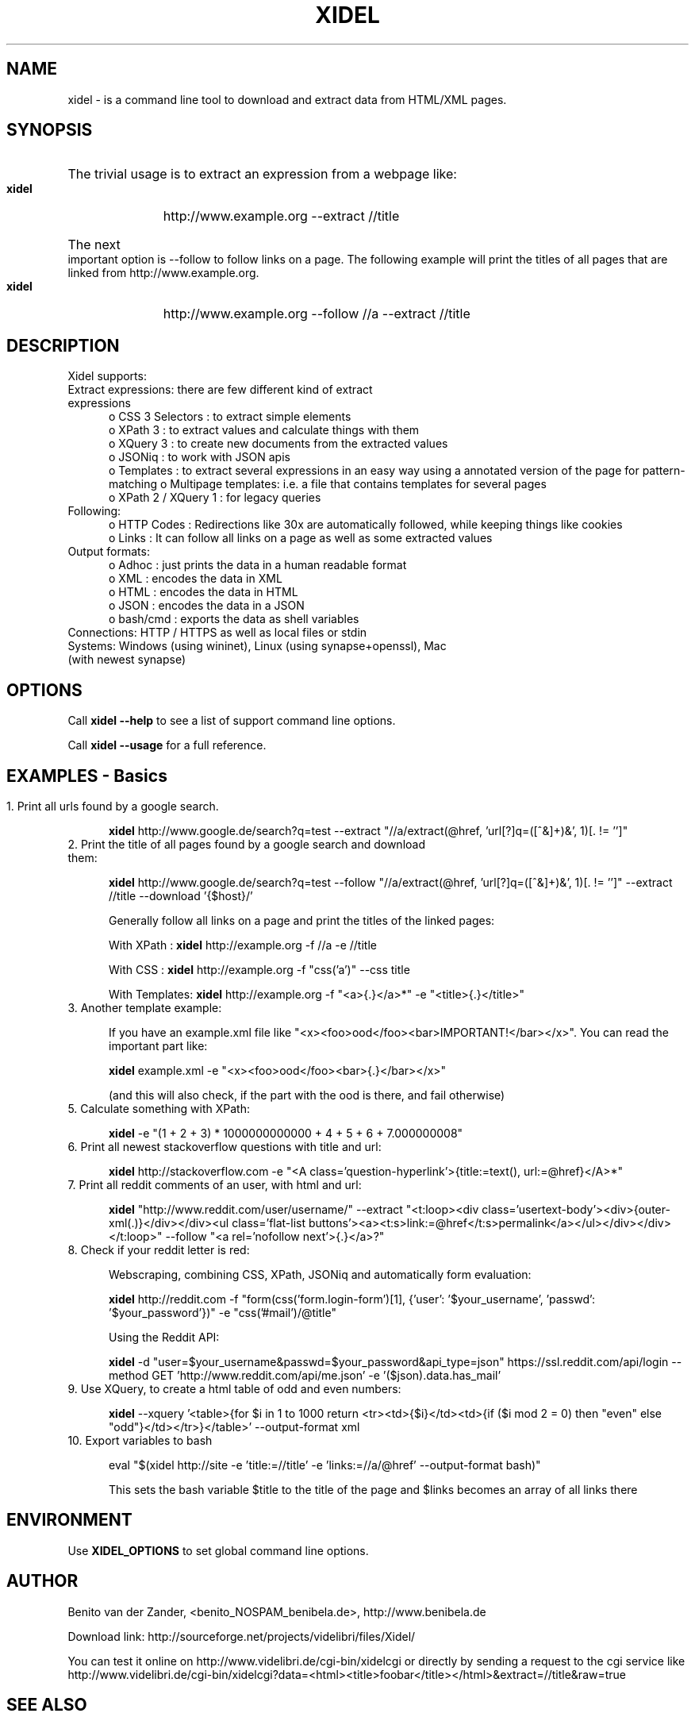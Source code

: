 .\" Process this file with
.\" groff -man -Tascii xidel.1
.\"
.de URL
\\$2 \(laURL: \\$1 \(ra\\$3
..
.if \n[.g] .mso www.tmac
.TH XIDEL 1 "JUNE 2016" Linux "User Manuals"
.SH NAME
xidel \- is a command line tool to download and extract data from HTML/XML pages.
.SH SYNOPSIS
.HP 5
The trivial usage is to extract an expression from a webpage like:

.B xidel
http://www.example.org \-\-extract //title
.HP 5
The next important option is \-\-follow to follow links on a page. The following example will print the titles of all pages that are linked from http://www.example.org.

.B xidel
http://www.example.org \-\-follow //a \-\-extract //title 
.SH DESCRIPTION
Xidel supports:
.IP "Extract expressions: there are few different kind of extract expressions" 5
o CSS 3 Selectors    : to extract simple elements
.br
o XPath 3            : to extract values and calculate things with them
.br
o XQuery 3           : to create new documents from the extracted values
.br
o JSONiq             : to work with JSON apis
.br
o Templates          : to extract several expressions in an easy way using a annotated version of the page for pattern-matching
o Multipage templates: i.e. a file that contains templates for several pages
.br
o XPath 2 / XQuery 1 : for legacy queries
.br
.IP "Following:" 5
o HTTP Codes         : Redirections like 30x are automatically followed, while keeping things like cookies
.br
o Links              : It can follow all links on a page as well as some extracted values
.IP "Output formats:"
o Adhoc              : just prints the data in a human readable format
.br
o XML                : encodes the data in XML
.br
o HTML               : encodes the data in HTML
.br
o JSON               : encodes the data in a JSON
.br
o bash/cmd           : exports the data as shell variables
.IP "Connections: HTTP / HTTPS as well as local files or stdin"
.IP "Systems: Windows (using wininet), Linux (using synapse+openssl), Mac (with newest synapse)"
.SH OPTIONS
Call 
.B xidel --help 
to see a list of support command line options.

Call 
.B xidel --usage 
for a full reference.
.SH EXAMPLES \- Basics
.HP 5
.IP "1. Print all urls found by a google search."

.B xidel
http://www.google.de/search?q=test \-\-extract "//a/extract(@href, 'url[?]q=([^&]+)&', 1)[. != '']"

.IP "2. Print the title of all pages found by a google search and download them:"

.B xidel
http://www.google.de/search?q=test \-\-follow "//a/extract(@href, 'url[?]q=([^&]+)&', 1)[. != '']" \-\-extract //title \-\-download '{$host}/'

Generally follow all links on a page and print the titles of the linked pages:

With XPath    : 
.B xidel
http://example.org \-f //a \-e //title

With CSS      : 
.B xidel
http://example.org \-f "css('a')" \-\-css title

With Templates: 
.B xidel
http://example.org \-f "<a>{.}</a>*" \-e "<title>{.}</title>"

.IP "3. Another template example:"

If you have an example.xml file like "<x><foo>ood</foo><bar>IMPORTANT!</bar></x>". You can read the important part like:

.B xidel
example.xml \-e "<x><foo>ood</foo><bar>{.}</bar></x>"

(and this will also check, if the part with the ood is there, and fail otherwise)

.IP "5. Calculate something with XPath:"

.B xidel
\-e "(1 + 2 + 3) * 1000000000000 + 4 + 5 + 6 + 7.000000008"

.IP "6. Print all newest stackoverflow questions with title and url:"

.B xidel
http://stackoverflow.com \-e "<A class='question\-hyperlink'>{title:=text(), url:=@href}</A>*"

.IP "7. Print all reddit comments of an user, with html and url:"

.B xidel
"http://www.reddit.com/user/username/" \-\-extract "<t:loop><div class='usertext\-body'><div>{outer\-xml(.)}</div></div><ul class='flat\-list buttons'><a><t:s>link:=@href</t:s>permalink</a></ul></div></div></t:loop>" \-\-follow "<a rel='nofollow next'>{.}</a>?"

.IP "8. Check if your reddit letter is red:"

Webscraping, combining CSS, XPath, JSONiq and automatically form evaluation:

.B xidel
http://reddit.com \-f "form(css('form.login\-form')[1], {'user': '$your_username', 'passwd': '$your_password'})" \-e "css('#mail')/@title"

Using the Reddit API:

.B xidel
\-d "user=$your_username&passwd=$your_password&api_type=json" https://ssl.reddit.com/api/login \-\-method GET 'http://www.reddit.com/api/me.json' \-e '($json).data.has_mail'

.IP "9. Use XQuery, to create a html table of odd and even numbers:"

.B xidel
\-\-xquery '<table>{for $i in 1 to 1000 return <tr><td>{$i}</td><td>{if ($i mod 2 = 0) then "even" else "odd"}</td></tr>}</table>' \-\-output\-format xml

.IP "10. Export variables to bash"

eval "$(xidel http://site \-e 'title:=//title' \-e 'links:=//a/@href' \-\-output\-format bash)"

This sets the bash variable $title to the title of the page and $links becomes an array of all links there

.SH ENVIRONMENT

Use 
.B XIDEL_OPTIONS
to set global command line options.

.SH AUTHOR
Benito van der Zander, <benito_NOSPAM_benibela.de>, 
http://www.benibela.de

Download link: 
http://sourceforge.net/projects/videlibri/files/Xidel/

You can test it online on  
http://www.videlibri.de/cgi-bin/xidelcgi
or directly by sending a request to the cgi service like
http://www.videlibri.de/cgi-bin/xidelcgi?data=<html><title>foobar</title></html>&extract=//title&raw=true
.SH "SEE ALSO"
.BR wget (1),
.BR curl (1)
